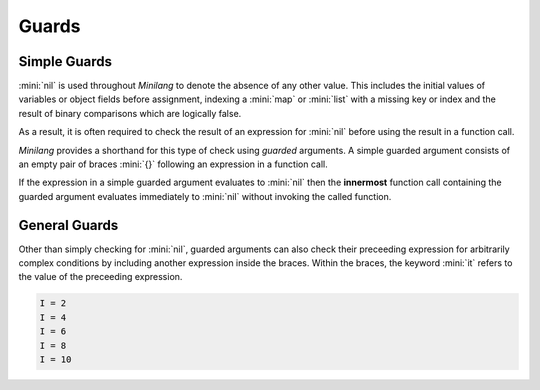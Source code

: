 Guards
======

Simple Guards
-------------

:mini:`nil` is used throughout *Minilang* to denote the absence of any other value. This includes the initial values of variables or object fields before assignment, indexing a :mini:`map` or :mini:`list` with a missing key or index and the result of binary comparisons which are logically false.

.. code-block:: mini
   :linenos:

   var X
   X :> nil
   let L := [1, 2, 3]
   L[4] :> nil
   let M := {"A" is 1, "B" is 2}
   M["C"] :> nil
   2 < 1 :> nil

As a result, it is often required to check the result of an expression for :mini:`nil` before using the result in a function call.

.. code-block:: mini
   :linenos:

   let M := {"A" is [1, 2], "B" is [3, 4]}
   M["A"][1] :> 1
   M["C"][1] :> MethodError: no method found for [](nil, int32)

   if let T := M["A"] then T[1] end :> 1
   if let T := M["C"] then T[1] end :> nil

*Minilang* provides a shorthand for this type of check using *guarded* arguments. A simple guarded argument consists of an empty pair of braces :mini:`{}` following an expression in a function call.

.. parser-rule-diagram:: expression '{' '}'

If the expression in a simple guarded argument evaluates to :mini:`nil` then the **innermost** function call containing the guarded argument evaluates immediately to :mini:`nil` without invoking the called function.

.. code-block:: mini
   :linenos:

   let M := {"A" is [1, 2], "B" is [3, 4]}
   M["A"]{}[1] :> 1
   M["C"]{}[1] :> nil

General Guards
--------------

Other than simply checking for :mini:`nil`, guarded arguments can also check their preceeding expression for arbitrarily complex conditions by including another expression inside the braces. Within the braces, the keyword :mini:`it` refers to the value of the preceeding expression.

.. parser-rule-diagram:: expression '{' expression '}'

.. code-block:: mini
   :linenos:

   for I in 1 .. 10 do
      print("I = ", I{2 | it}, "\n")
   end

.. code-block:: console

   I = 2
   I = 4
   I = 6
   I = 8
   I = 10
